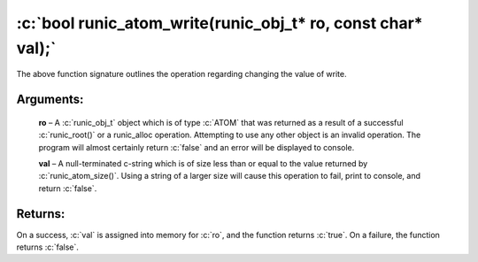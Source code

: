 .. role:: c(code)
   :language: c

=============================================================
:c:`bool runic_atom_write(runic_obj_t* ro, const char* val);`
=============================================================

The above function signature outlines the operation regarding changing the value of write.

Arguments:
==========

	**ro** – A :c:`runic_obj_t` object which is of type :c:`ATOM` that was returned as a result of a successful :c:`runic_root()` or a runic_alloc operation. Attempting to use any other object is an invalid operation. The program will almost certainly return :c:`false` and an error will be displayed to console.

	**val** – A null-terminated c-string which is of size less than or equal to the value returned by :c:`runic_atom_size()`. Using a string of a larger size will cause this operation to fail, print to console, and return :c:`false`.

Returns:
========

On a success, :c:`val` is assigned into memory for :c:`ro`, and the function returns :c:`true`. On a failure, the function returns :c:`false`.
